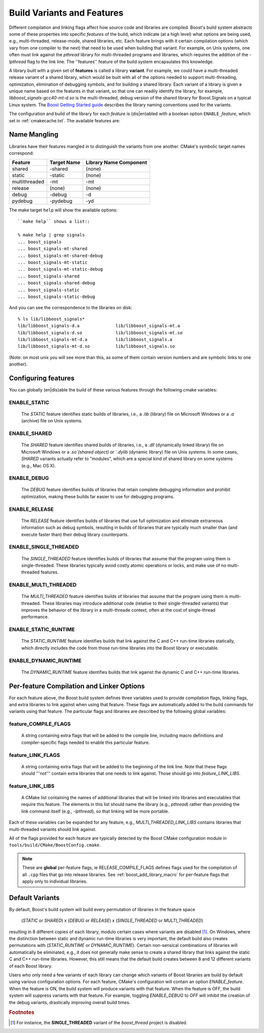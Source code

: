 ..
.. Copyright (C) 2009 Troy Straszheim <troy@resophonic.com>
..
.. Distributed under the Boost Software License, Version 1.0. 
.. See accompanying file LICENSE_1_0.txt or copy at 
..   http://www.boost.org/LICENSE_1_0.txt 
..

.. index:: variants
.. index:: features

.. _VARIANTS:
.. _features:

Build Variants and Features
===========================

Different compilation and linking flags affect how source code and
libraries are compiled. Boost's build system abstracts some of these
properties into specific *features* of the build, which indicate (at
a high level) what options are being used, e.g., multi-threaded,
release-mode, shared libraries, etc. Each feature brings with it
certain compilation options (which vary from one compiler to the next)
that need to be used when building that variant. For example, on Unix
systems, one often must link against the `pthread` library for
multi-threaded programs and libraries, which requires the addition of
the `-lpthread` flag to the link line. The ''features'' feature of the
build system encapsulates this knowledge.

A library built with a given set of **features** is called a library
**variant**. For example, we could have a multi-threaded release variant
of a shared library, which would be built with all of the options
needed to support multi-threading, optimization, elimination of
debugging symbols, and for building a shared library. Each variant of
a library is given a unique name based on the features in that
variant, so that one can readily identify the library, for example,
`libboost_signals-gcc40-mt-d.so` is the multi-threaded, debug version
of the shared library for Boost.Signals on a typical Linux system. The
`Boost Getting Started guide
<http://www.boost.org/more/getting_started/windows.html#library-naming>`_
describes the library naming conventions used for the variants.

The configuration and build of the library for each *feature* is
(dis|en)abled with a boolean option ``ENABLE_``\ *feature*, which set
in :ref:`cmakecache.txt`.  The available features are:

.. _name_mangling:

Name Mangling
-------------

Libraries have their features mangled in to distinguish the variants
from one another.  CMake's symbolic target names correspond:

============== ===========   ======================
Feature        Target Name   Library Name Component
============== ===========   ======================
shared         -shared       (none)
static         -static       (none)
multithreaded  -mt           -mt
release        (none)        (none)
debug          -debug        -d
pydebug        -pydebug      -yd
============== ===========   ======================

The make target ``help`` will show the available options::

  ``make help`` shows a list::

  % make help | grep signals
  ... boost_signals
  ... boost_signals-mt-shared
  ... boost_signals-mt-shared-debug
  ... boost_signals-mt-static
  ... boost_signals-mt-static-debug
  ... boost_signals-shared
  ... boost_signals-shared-debug
  ... boost_signals-static
  ... boost_signals-static-debug
           
And you can see the correspondence to the libraries on disk::

  % ls lib/libboost_signals*
  lib/libboost_signals-d.a              lib/libboost_signals-mt.a
  lib/libboost_signals-d.so             lib/libboost_signals-mt.so
  lib/libboost_signals-mt-d.a           lib/libboost_signals.a
  lib/libboost_signals-mt-d.so          lib/libboost_signals.so
    
(Note: on most unix you will see more than this, as some of them
contain version numbers and are symbolic links to one another).

Configuring features
--------------------

You can globally (en|dis)able the build of these various features
through the following cmake variables:

.. index:: 
   single: ENABLE_STATIC
   pair: STATIC; feature

.. _enable_static:

ENABLE_STATIC
^^^^^^^^^^^^^

  The `STATIC` feature identifies static builds of libraries, i.e., a
  `.lib` (library) file on Microsoft Windows or a `.a` (archive) file
  on Unix systems.

.. index:: 
   single: ENABLE_SHARED
   pair: SHARED; feature

ENABLE_SHARED
^^^^^^^^^^^^^

  The `SHARED` feature identifies shared builds of libraries, i.e.,
  a `.dll` (dynamically linked library) file on Microsoft Windows or
  a `.so`(shared object) or `.dylib` (dynamic library) file on Unix
  systems. In some cases, `SHARED` variants actually refer to
  "modules", which are a special kind of shared library on some
  systems (e.g., Mac OS X).

.. index:: 
   single: ENABLE_DEBUG
   pair: DEBUG; feature

ENABLE_DEBUG
^^^^^^^^^^^^

  The `DEBUG` feature identifies builds of libraries that retain
  complete debugging information and prohibit optimization, making
  these builds far easier to use for debugging programs.

.. index::
   single: ENABLE_RELEASE
   pair: RELEASE; feature

ENABLE_RELEASE
^^^^^^^^^^^^^^

  The `RELEASE` feature identifies builds of libraries that use full
  optimization and eliminate extraneous information such as debug
  symbols, resulting in builds of libraries that are typically much
  smaller than (and execute faster than) their debug library
  counterparts.


.. index::
   single: ENABLE_SINGLE_THREADED
   pair: SINGLE_THREADED; feature
    
ENABLE_SINGLE_THREADED
^^^^^^^^^^^^^^^^^^^^^^

  The `SINGLE_THREADED` feature identifies builds of libraries that
  assume that the program using them is single-threaded. These
  libraries typically avoid costly atomic operations or locks, and
  make use of no multi-threaded features.


.. index::
   single: ENABLE_MULTI_THREADED
   pair: MULTI_THREADED; feature

ENABLE_MULTI_THREADED
^^^^^^^^^^^^^^^^^^^^^

  The `MULTI_THREADED` feature identifies builds of libraries that
  assume that the program using them is multi-threaded. These
  libraries may introduce additional code (relative to their
  single-threaded variants) that improves the behavior of the
  library in a multi-threade context, often at the cost of
  single-thread performance.


.. index::
   single: ENABLE_STATIC_RUNTIME
   pair: STATIC_RUNTIME; feature

ENABLE_STATIC_RUNTIME
^^^^^^^^^^^^^^^^^^^^^

  The `STATIC_RUNTIME` feature identifies builds that link against
  the C and C++ run-time libraries statically, which directly
  includes the code from those run-time libraries into the Boost
  library or executable.


.. index::
   single: ENABLE_DYNAMIC_RUNTIME
   pair: DYNAMIC_RUNTIME; feature

ENABLE_DYNAMIC_RUNTIME
^^^^^^^^^^^^^^^^^^^^^^

  The `DYNAMIC_RUNTIME` feature identifies builds that link against
  the dynamic C and C++ run-time libraries.

.. _per_feature_flags:

Per-feature Compilation and Linker Options
------------------------------------------

For each feature above, the Boost build system defines three variables
used to provide compilation flags, linking flags, and extra libraries
to link against when using that feature.  These flags are automatically
added to the build commands for variants using that feature. The
particular flags and libraries are described by the following global
variables:

feature_COMPILE_FLAGS
^^^^^^^^^^^^^^^^^^^^^

  A string containing extra flags that will be added to the compile
  line, including macro definitions and compiler-specific flags
  needed to enable this particular feature.

feature_LINK_FLAGS
^^^^^^^^^^^^^^^^^^

  A string containing extra flags that will be added to the
  beginning of the link line. Note that these flags should '''not'''
  contain extra libraries that one needs to link against. Those
  should go into `feature_LINK_LIBS`.

feature_LINK_LIBS
^^^^^^^^^^^^^^^^^

  A CMake list containing the names of additional libraries that
  will be linked into libraries and executables that require this
  feature. The elements in this list should name the library (e.g.,
  `pthread`) rather than providing the link command itself (e.g.,
  `-lpthread`), so that linking will be more portable.

Each of these variables can be expanded for any feature, e.g.,
`MULTI_THREADED_LINK_LIBS` contains libraries that multi-threaded
variants should link against.

All of the flags provided for each feature are typically detected by
the Boost CMake configuration module in
``tools/build/CMake/BoostConfig.cmake``.

.. note:: These are **global** per-feature flags, ie
   	  RELEASE_COMPILE_FLAGS defines flags used for the compilation
   	  of all ``.cpp`` files that go into release libraries.  See
   	  :ref:`boost_add_library_macro` for per-feature flags that apply only to
   	  individual libraries.

Default Variants
----------------

By default, Boost's build system will build every permutation of
libraries in the feature space 

  (`STATIC` or `SHARED`) x (`DEBUG` or `RELEASE`) x 
  (`SINGLE_THREADED` or `MULTI_THREADED`)

resulting in 8 different copies of each library, modulo certain cases
where variants are disabled [#disabled_variants]_. On Windows, where
the distinction between static and dynamic run-time libraries is very
important, the default build also creates permutations with
(`STATIC_RUNTIME` or `DYNAMIC_RUNTIME`). Certain non-sensical
combinations of libraries will automatically be eliminated, e.g., it
does not generally make sense to create a shared library that links
against the static C and C++ run-time libraries. However, this still
means that the default build creates between 8 and 12 different
variants of each Boost library.

Users who only need a few variants of each library can change which
variants of Boost libraries are build by default using various
configuration options. For each feature, CMake's configuration will
contain an option `ENABLE_feature`. When the feature is ON, the build
system will produce variants with that feature. When the feature is
OFF, the build system will suppress variants with that feature. For
example, toggling `ENABLE_DEBUG` to `OFF` will inhibit the creation of
the debug variants, drastically improving overall build times.

.. rubric:: Footnotes

.. [#disabled_variants] For instance, the **SINGLE_THREADED** variant
   			of the *boost_thread* project is disabled.
